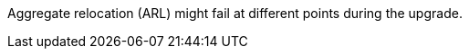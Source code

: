 Aggregate relocation (ARL) might fail at different points during the upgrade.

// This reuse file is used in the following adoc files:
// upgrade-arl-auto\aggregate_relocation_failures.adoc
// upgrade-arl-auto-app\aggregate_relocation_failures.adoc
